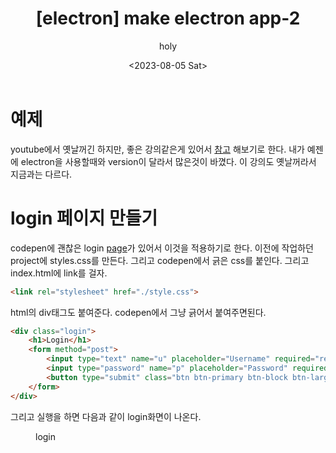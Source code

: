 :PROPERTIES:
:ID:       48AD470A-C147-45C3-B4F6-3220EAB5920C
:mtime:    20230805151800
:ctime:    20230805151800
:END:
#+title: [electron] make electron app-2
#+AUTHOR: holy
#+EMAIL: hoyoul.park@gmail.com
#+DATE: <2023-08-05 Sat>
#+DESCRIPTION: app만들기
#+HUGO_DRAFT: true
* 예제
youtube에서 옛날꺼긴 하지만, 좋은 강의같은게 있어서 [[https://www.youtube.com/watch?v=KN2rg0PCjvA&list=PLqh5vK4CKWeZDGPhn5IMk3uZv2rQ5hNSK&index=4][참고]] 해보기로
한다. 내가 예젠에 electron을 사용할때와 version이 달라서 많은것이
바꼈다. 이 강의도 옛날꺼라서 지금과는 다르다.
* login 페이지 만들기
codepen에 괜찮은 login [[https://codepen.io/frytyler/pen/nJYVEO][page]]가 있어서 이것을 적용하기로 한다. 이전에
작업하던 project에 styles.css를 만든다. 그리고 codepen에서 긁은 css를
붙인다. 그리고 index.html에 link를 걸자.

#+BEGIN_SRC html
<link rel="stylesheet" href="./style.css">
#+END_SRC

html의 div태그도 붙여준다. codepen에서 그냥 긁어서 붙여주면된다.

#+BEGIN_SRC html
<div class="login">
	<h1>Login</h1>
    <form method="post">
    	<input type="text" name="u" placeholder="Username" required="required" />
        <input type="password" name="p" placeholder="Password" required="required" />
        <button type="submit" class="btn btn-primary btn-block btn-large">Let me in.</button>
    </form>
</div>
#+END_SRC

그리고 실행을 하면 다음과 같이 login화면이 나온다.
#+CAPTION: login
#+NAME: login
#+attr_html: :width 600px
#+attr_latex: :width 100px
[[../static/img/node/first_electron1.png]]



